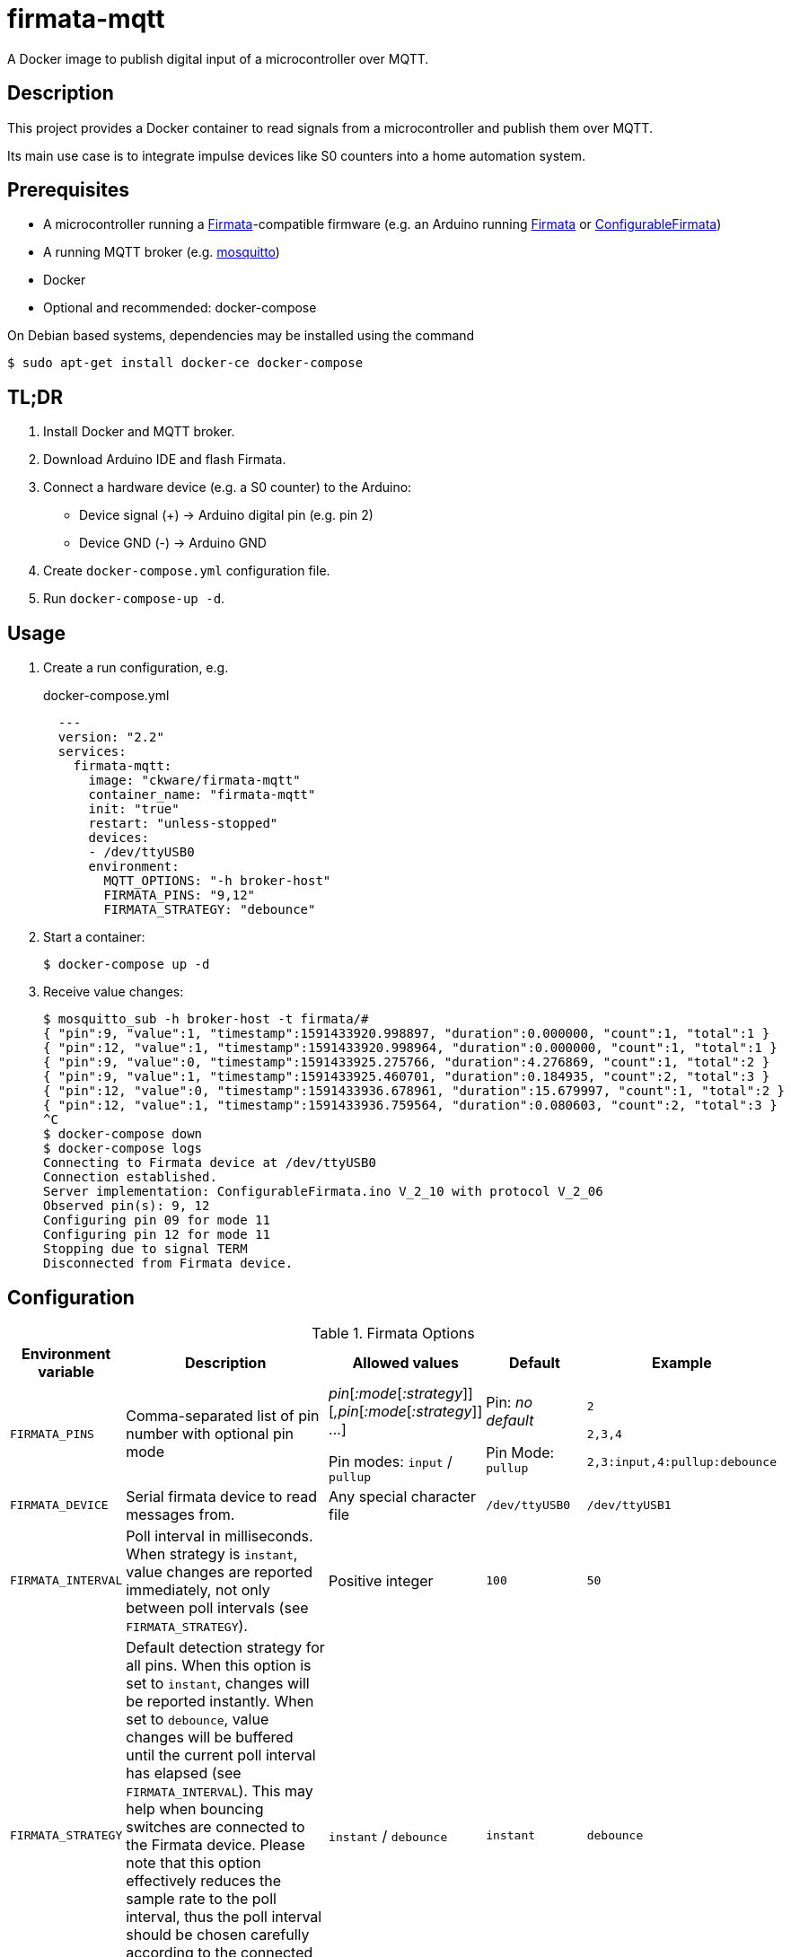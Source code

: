 = firmata-mqtt
A Docker image to publish digital input of a microcontroller over MQTT.

== Description
This project provides a Docker container to read signals from a
microcontroller and publish them over MQTT.

Its main use case is to integrate impulse devices like S0 counters into a home
automation system.

== Prerequisites
* A microcontroller running a http://firmata.org/[Firmata]-compatible firmware
  (e.g. an Arduino running https://github.com/firmata/arduino[Firmata] or 
  https://github.com/firmata/ConfigurableFirmata[ConfigurableFirmata])
* A running MQTT broker (e.g. https://mosquitto.org/[mosquitto])
* Docker
* Optional and recommended: docker-compose

On Debian based systems, dependencies may be installed using the command

 $ sudo apt-get install docker-ce docker-compose


== TL;DR
. Install Docker and MQTT broker.
. Download Arduino IDE and flash Firmata.
. Connect a hardware device (e.g. a S0 counter) to the Arduino:
  * Device signal (+) -> Arduino digital pin (e.g. pin 2)
  * Device GND (-) -> Arduino GND
. Create `docker-compose.yml` configuration file.
. Run `docker-compose-up -d`.

== Usage
. Create a run configuration, e.g.
+
.docker-compose.yml
[source,yaml]
----
  ---
  version: "2.2"
  services:
    firmata-mqtt:
      image: "ckware/firmata-mqtt"
      container_name: "firmata-mqtt"
      init: "true"
      restart: "unless-stopped"
      devices:
      - /dev/ttyUSB0
      environment:
        MQTT_OPTIONS: "-h broker-host"
        FIRMATA_PINS: "9,12"
        FIRMATA_STRATEGY: "debounce"
----
. Start a container:
+
  $ docker-compose up -d

. Receive value changes:
+
  $ mosquitto_sub -h broker-host -t firmata/#
  { "pin":9, "value":1, "timestamp":1591433920.998897, "duration":0.000000, "count":1, "total":1 }
  { "pin":12, "value":1, "timestamp":1591433920.998964, "duration":0.000000, "count":1, "total":1 }
  { "pin":9, "value":0, "timestamp":1591433925.275766, "duration":4.276869, "count":1, "total":2 }
  { "pin":9, "value":1, "timestamp":1591433925.460701, "duration":0.184935, "count":2, "total":3 }
  { "pin":12, "value":0, "timestamp":1591433936.678961, "duration":15.679997, "count":1, "total":2 }
  { "pin":12, "value":1, "timestamp":1591433936.759564, "duration":0.080603, "count":2, "total":3 }
  ^C
  $ docker-compose down
  $ docker-compose logs
  Connecting to Firmata device at /dev/ttyUSB0
  Connection established.
  Server implementation: ConfigurableFirmata.ino V_2_10 with protocol V_2_06
  Observed pin(s): 9, 12
  Configuring pin 09 for mode 11
  Configuring pin 12 for mode 11
  Stopping due to signal TERM
  Disconnected from Firmata device.

== Configuration

.Firmata Options
[cols="1,3,1,1,1"]
|===
|Environment variable|Description|Allowed values|Default|Example

|`FIRMATA_PINS`
|Comma-separated list of pin number with optional pin mode

|_pin_[_:mode_[_:strategy_]][_,pin_[_:mode_[_:strategy_]] ...]

Pin modes: `input` / `pullup`
|Pin: _no default_

Pin Mode: `pullup`
|`2`

`2,3,4`

`2,3:input,4:pullup:debounce`

|`FIRMATA_DEVICE`
|Serial firmata device to read messages from.
|Any special character file
|`/dev/ttyUSB0`
|`/dev/ttyUSB1`

|`FIRMATA_INTERVAL`
|Poll interval in milliseconds. When strategy is `instant`, value changes are
reported immediately, not only between poll intervals (see `FIRMATA_STRATEGY`).
|Positive integer
|`100`
|`50`

|`FIRMATA_STRATEGY`
|Default detection strategy for all pins. When this option is set to `instant`,
changes will be reported instantly. When set to `debounce`, value changes will
be buffered until the current poll interval has elapsed (see `FIRMATA_INTERVAL`).
This may help when bouncing switches are connected to the Firmata device.
Please note that this option effectively reduces the sample rate to the poll
interval, thus the poll interval should be chosen carefully according to the
connected hardware. The option serves as default for all pins and may be
overriden per pin (see `FIRMATA_PINS`).
|`instant` / `debounce`
|`instant`
|`debounce`

|`FIRMATA_COMMAND`
|Command that is run for each message. See <<Command Line Interface>> for details.
|Any executable file
|`/opt/firmata-mqtt/mqtt-publish`
|`/bin/echo`

|`FIRMATA_VERBOSE`
|Log verbosity.
|`0` / `1` (verbose) / `2` (debug)
|`0`
|`1`
|===

.MQTT Options
[cols="1,3,1,1,1"]
|===
|Environment variable|Description|Allowed values|Default|Example

|`MQTT_OPTIONS`
|MQTT options
|All options supported by https://mosquitto.org/man/mosquitto_pub-1.html[`mosquitto_pub`]
|_none_
|`-v -h broker`

|`MQTT_TOPIC`
|MQTT topic for publishing sensor data
|http://docs.oasis-open.org/mqtt/mqtt/v3.1.1/os/mqtt-v3.1.1-os.html#_Toc398718106[Topic names]
|`firmata`
|`devices/sensors`

|`MQTT_TOPIC_APPEND_ID`
|Append sensor ID to topic?
|`true` / `false`
|`true`
|`true`

|`MQTT_TOPIC_APPEND_FORMAT`
|Append format (one of: `json`, `raw`) to topic?
|`true` / `false`
|`true`
|`true`

|`FORMAT_JSON`
|Publish sensor data in JSON format?
|`true` / `false`
|`true`
|`true`

|`FORMAT_RAW`
|Publish sensor data in raw format?
|`true` / `false`
|`false`
|`false`

|`FORMAT_RAW_SEPARATOR`
|Field separator for raw format
|String
|Whitespace (`\u0020`)
|`,`

|===

== Examples
. Example: Default for a S0 counter
+
  environment:
    FIRMATA_PINS: "2"
    FIRMATA_STRATEGY: "debounce"
    MQTT_OPTIONS: "-h broker-host"

  - Connect to firmata device at `/dev/ttyUSB0` (default)
  - Configure pin `2` as digital input with pullup
  - Enable software debouncing
  - Publish to `broker-host`

. Example: Different devices with lower sample rate
+
  environment:
    FIRMATA_DEVICE: "/dev/ttyUSB1"
    FIRMATA_PINS: "2:pullup,3:input"
    FIRMATA_INTERVAL: "50"
    FIRMATA_VERBOSE: "1"
    MQTT_OPTIONS: "-h broker-host"

  - Connect to firmata device at `/dev/ttyUSB1`
  - Disable software debouncing (default)
  - Configure pin `2` as digital input with pullup
  - Configure pin `3` as digital input pin (without pullup)
  - Poll every `50` ms for changes
  - Log verbose messages
  - Publish to `broker-host`

. Example: Debugging
+
  environment:
    FIRMATA_PINS: "2"
    FIRMATA_VERBOSE: "2"
    FIRMATA_COMMAND: "/bin/echo"

  - Connect to firmata device at `/dev/ttyUSB0`
  - Configure pin `2` as digital input with pullup
  - Log debug messages
  - Do not publish over MQTT but call `/bin/echo` instead.

== Command Line Interface
The main part of this project is a command line program that connects to a
microcontroller using the Firmata protocol and observes its input pins. For
each value change of an observed pin, an external command is called with the
following arguments: 

    pin value timestamp duration count total

By default, the external command is a shell script that converts the arguments
to JSON (or optionally keeps them raw) and publishes them over MQTT. The
`command` option may be used to set a different command for custom processing.

=== Arguments

Illustration of a value change:

    ──┐               ┌──  1
      │←───── d ─────→│
      └───────────────┘    0
                      ↑    ↑
                      t    v
    v: value
    t: timestamp
    d: duration


- `pin`: An integer containing the pin number.

- `value`: The value as reported by Firmata, e.g. `0` or `1`.

- `timestamp`: A decimal containing the timestamp of the value change.
  The integer part contains a unix timestamp (seconds since epoch).
  The fractional part has a precision of 9 digits (nanoseconds).

- `duration`: A decimal containing the duration since the previous value change
  with a precision of 9 digits (nanoseconds).

- `count`
  An integer containing ths pin's number of changes to the current value.

- `total`
  An integer containing the pin's total number of changes.

=== Example

    9 1 1591428675.880354881 2.1215808391571 3 5

Explanation: pin **9** has changed to value **1** at **1591428675.880354881**
(2020-06-06 07:31:15 and 880 ms, 385 µs, 881 ns). Before the change, the pin was
stable for about **2.122** seconds (with value 0). This is the **3**rd time
that pin 9 changed to 1. The total number of value changes (either 0 → 1
or 1 → 0) of pin 9 is **5**.

== FHEM integration
This section contains an example configuration to integrate a power meter with
https://fhem.de/[FHEM]. The power meter is a S0 counter emitting 1000 impulses
per kWh. It is connected to pin 9 of an Arduino. The pin value stays at `1` when idle and changes to `0` shortly (~70 ms) for every consumed Wh.

.docker-compose.yml
[source,yaml]
----
  ---
  version: "2.2"
  services:
    firmata-mqtt:
      image: "ckware/firmata-mqtt"
      container_name: "firmata-mqtt"
      init: "true"
      restart: "unless-stopped"
      devices:
      - /dev/ttyUSB0
      environment:
        FIRMATA_PINS: "9"
        FIRMATA_STRATEGY: "debounce"
        # sample rate < 70 ms
        FIRMATA_INTERVAL: "50"
        MQTT_OPTIONS: "-h broker-host"
----

.fhem.cfg
[source,perl]
----
 define mqtt_firmata_pin9 MQTT2_DEVICE
 attr   mqtt_firmata_pin9 devicetopic firmata/9
 attr   mqtt_firmata_pin9 userattr impulseFrequency unit
 # 1000 imp/kWh = 1 imp/Wh
 attr   mqtt_firmata_pin9 impulseFrequency 1
 attr   mqtt_firmata_pin9 unit W
 attr   mqtt_firmata_pin9 userReadings power:value:.0 { sprintf('%.2f %s', 3600.0 / (AttrVal($name, 'impulseFrequency', undef) * ReadingsVal($name, 'duration', undef)), AttrVal($name, 'unit', undef)) }
 # do not use pin as reading
 attr   mqtt_firmata_pin9 jsonMap pin:0
 attr   mqtt_firmata_pin9 readingList $DEVICETOPIC/json.* { json2nameValue($EVENT) }
 attr   mqtt_firmata_pin9 stateFormat power W
 attr   mqtt_firmata_pin9 icon icoBlitz
----

== References
* This project is an integration of
  - https://github.com/ntruchsess/perl-firmata[perl-firmata]
  - https://github.com/firmata/protocol[Firmata protocol]
  - https://mosquitto.org/[Mosquitto] - An Open Source MQTT Broker
  - The https://github.com/opencontainers/image-spec[OCI image] format
  - https://www.docker.com/[Docker]

* History and details (in German): https://github.com/git-developer/fhem-examples/wiki/S0-Z%C3%A4hler-mit-ConfigurableFirmata[S0 Zähler mit ConfigurableFirmata]
* Arduino Firmata impementation: https://github.com/firmata/ConfigurableFirmata[ConfigurableFirmata]
* A similar project for temperature sensors: https://github.com/git-developer/tfrec-mqtt[tfrec-mqtt]
